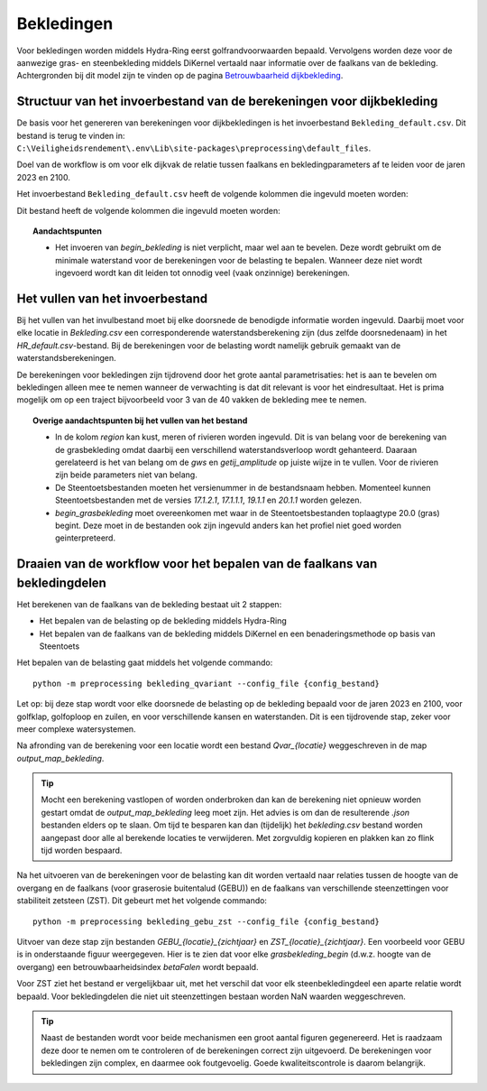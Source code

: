 Bekledingen
===========

Voor bekledingen worden middels Hydra-Ring eerst golfrandvoorwaarden bepaald. Vervolgens worden deze voor de aanwezige gras- en steenbekleding middels DiKernel vertaald naar informatie over de faalkans van de bekleding. Achtergronden bij dit model zijn te vinden op de pagina `Betrouwbaarheid dijkbekleding <../../Achtergronden/Faalkansmodellen/Dijkbekleding.html>`__.

Structuur van het invoerbestand van de berekeningen voor dijkbekleding
-----------------------------------------------

De basis voor het genereren van berekeningen voor dijkbekledingen
is het invoerbestand ``Bekleding_default.csv``. Dit bestand is terug te vinden
in: ``C:\Veiligheidsrendement\.env\Lib\site-packages\preprocessing\default_files``.

Doel van de workflow is om voor elk dijkvak de relatie tussen faalkans en bekledingparameters af te leiden voor de jaren 2023 en 2100. 

Het invoerbestand ``Bekleding_default.csv`` heeft de volgende kolommen die ingevuld moeten worden:

Dit bestand heeft de volgende kolommen die ingevuld moeten worden:

.. csv-table:: Kolommen in invoerbestand bekledingen
  :file: tables/bekleding_kolommen.csv
  :widths: 15, 15, 50
  :header-rows: 1

.. topic:: Aandachtspunten

   * Het invoeren van `begin_bekleding` is niet verplicht, maar wel aan te bevelen. Deze wordt gebruikt om de minimale waterstand voor de berekeningen voor de belasting te bepalen.  Wanneer deze niet wordt ingevoerd wordt kan dit leiden tot onnodig veel (vaak onzinnige) berekeningen.


Het vullen van het invoerbestand
-------------------------------
Bij het vullen van het invulbestand moet bij elke doorsnede de benodigde informatie worden ingevuld. Daarbij moet voor elke locatie in `Bekleding.csv` een corresponderende waterstandsberekening zijn (dus zelfde doorsnedenaam) in het `HR_default.csv`-bestand. Bij de berekeningen voor de belasting wordt namelijk gebruik gemaakt van de waterstandsberekeningen.

De berekeningen voor bekledingen zijn tijdrovend door het grote aantal parametrisaties: het is aan te bevelen om bekledingen alleen mee te nemen wanneer de verwachting is dat dit relevant is voor het eindresultaat. Het is prima mogelijk om op een traject bijvoorbeeld voor 3 van de 40 vakken de bekleding mee te nemen. 

.. topic:: Overige aandachtspunten bij het vullen van het bestand

   * In de kolom `region` kan kust, meren of rivieren worden ingevuld. Dit is van belang voor de berekening van de grasbekleding omdat daarbij een verschillend waterstandsverloop wordt gehanteerd. Daaraan gerelateerd is het van belang om de `gws` en `getij_amplitude` op juiste wijze in te vullen. Voor de rivieren zijn beide parameters niet van belang.

   * De Steentoetsbestanden moeten het versienummer in de bestandsnaam hebben. Momenteel kunnen Steentoetsbestanden met de versies `17.1.2.1`, `17.1.1.1`, `19.1.1` en `20.1.1` worden gelezen. 

   * `begin_grasbekleding` moet overeenkomen met waar in de Steentoetsbestanden toplaagtype 20.0 (gras) begint. Deze moet in de bestanden ook zijn ingevuld anders kan het profiel niet goed worden geinterpreteerd.

Draaien van de workflow voor het bepalen van de faalkans van bekledingdelen
--------------------------------
Het berekenen van de faalkans van de bekleding bestaat uit 2 stappen:

* Het bepalen van de belasting op de bekleding middels Hydra-Ring

* Het bepalen van de faalkans van de bekleding middels DiKernel en een benaderingsmethode op basis van Steentoets

Het bepalen van de belasting gaat middels het volgende commando:
::

   python -m preprocessing bekleding_qvariant --config_file {config_bestand}

Let op: bij deze stap wordt voor elke doorsnede de belasting op de bekleding bepaald voor de jaren 2023 en 2100, voor golfklap, golfoploop en zuilen, en voor verschillende kansen en waterstanden. Dit is een tijdrovende stap, zeker voor meer complexe watersystemen. 

Na afronding van de berekening voor een locatie wordt een bestand `Qvar_{locatie}` weggeschreven in de map `output_map_bekleding`. 

.. tip:: 
   Mocht een berekening vastlopen of worden onderbroken dan kan de berekening niet opnieuw worden gestart omdat de `output_map_bekleding` leeg moet zijn. Het advies is om dan de resulterende `.json` bestanden elders op te slaan. Om tijd te besparen kan dan (tijdelijk) het `bekleding.csv` bestand worden aangepast door alle al berekende locaties te verwijderen. Met zorgvuldig kopieren en plakken kan zo flink tijd worden bespaard.

Na het uitvoeren van de berekeningen voor de belasting kan dit worden vertaald naar relaties tussen de hoogte van de overgang en de faalkans (voor graserosie buitentalud (GEBU)) en de faalkans van verschillende steenzettingen voor stabiliteit zetsteen (ZST). Dit gebeurt met het volgende commando:

::

   python -m preprocessing bekleding_gebu_zst --config_file {config_bestand}

Uitvoer van deze stap zijn bestanden `GEBU_{locatie}_{zichtjaar}` en `ZST_{locatie}_{zichtjaar}`. Een voorbeeld voor GEBU is in onderstaande figuur weergegeven. Hier is te zien dat voor elke `grasbekleding_begin` (d.w.z. hoogte van de overgang) een betrouwbaarheidsindex `betaFalen` wordt bepaald. 

.. image:: img/gebu_json.PNG
    :alt: Voorbeeld van een uitvoerbestand voor grasbekleding
    :align: center


Voor ZST ziet het bestand er vergelijkbaar uit, met het verschil dat voor elk steenbekledingdeel een aparte relatie wordt bepaald. Voor bekledingdelen die niet uit steenzettingen bestaan worden NaN waarden weggeschreven.

.. tip:: 
   Naast de bestanden wordt voor beide mechanismen een groot aantal figuren gegenereerd. Het is raadzaam deze door te nemen om te controleren of de berekeningen correct zijn uitgevoerd. De berekeningen voor bekledingen zijn complex, en daarmee ook foutgevoelig. Goede kwaliteitscontrole is daarom belangrijk.